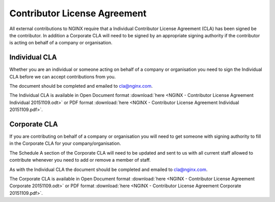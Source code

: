 Contributor License Agreement
=============================

All external contributions to NGINX require that a Individual Contributor License Agreement (CLA) has been signed be the contributor. In addition a Corporate CLA will need to be signed by an appropriate signing authority if the contributor is acting on behalf of a company or organisation.

Individual CLA
--------------

Whether you are an individual or someone acting on behalf of a company or organisation you need to sign the Individual CLA before we can accept contributions from you.

The document should be completed and emailed to cla@nginx.com.

The Individual CLA is available in Open Document format :download:`here <NGINX - Contributor License Agreement Individual 20151109.odt>` or PDF format :download:`here <NGINX - Contributor License Agreement Individual 20151109.pdf>`.

Corporate CLA
-------------

If you are contributing on behalf of a company or organisation you will need to get someone with signing authority to fill in the Corporate CLA for your company/organisation.

The Schedule A section of the Corporate CLA will need to be updated and sent to us with all current staff allowed to contribute whenever you need to add or remove a member of staff.

As with the Individual CLA the document should be completed and emailed to cla@nginx.com.

The Corporate CLA is available in Open Document format :download:`here <NGINX - Contributor License Agreement Corporate 20151109.odt>` or PDF format :download:`here <NGINX - Contributor License Agreement Corporate 20151109.pdf>`.
